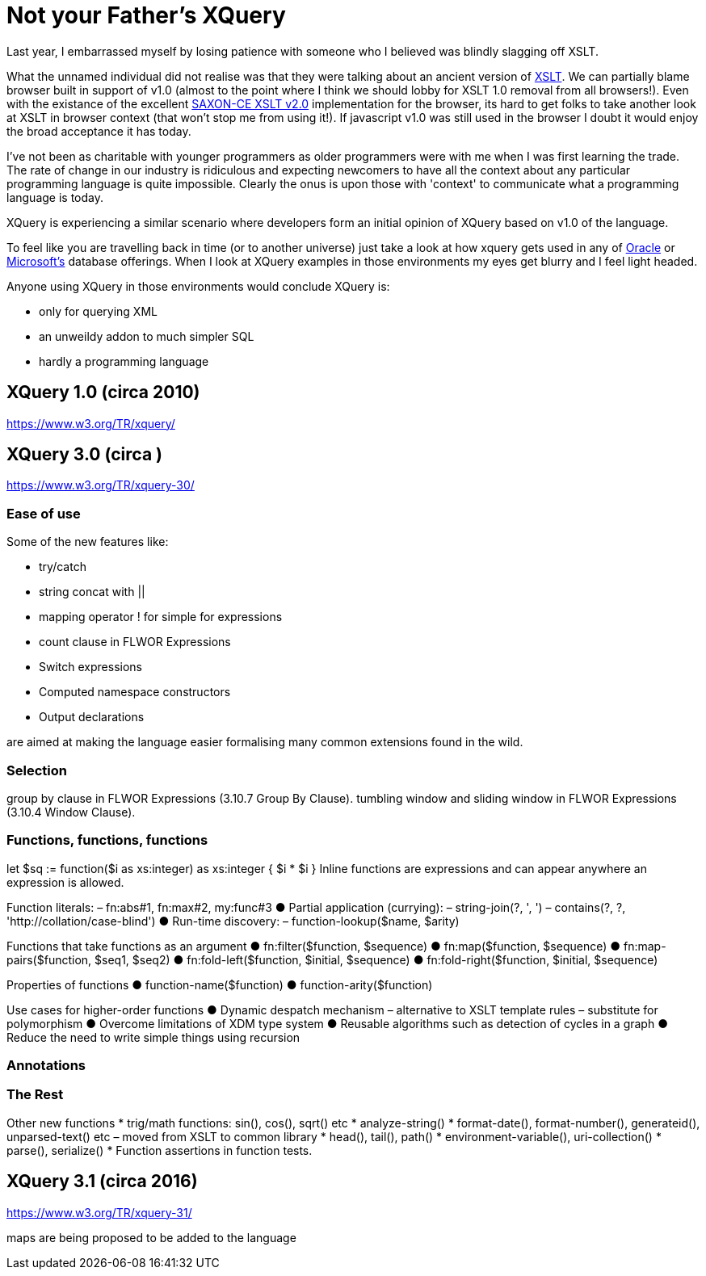 = Not your Father's XQuery

Last year, I embarrassed myself by losing patience with someone who I believed was blindly slagging off XSLT. 

What the unnamed individual did not realise was that they were talking about an ancient version of https://www.w3.org/TR/xslt[XSLT]. We can partially blame browser built in support of v1.0 (almost to the point where I think we should lobby for XSLT 1.0 removal from all browsers!). Even with the existance of the excellent http://www.saxonica.com/ce/index.xml[SAXON-CE XSLT v2.0] implementation for the browser, its hard to get folks to take another look at XSLT in browser context (that won't stop me from using it!). If javascript v1.0 was still used in the browser I doubt it would enjoy the broad acceptance it has today.

I've not been as charitable with younger programmers as older programmers were with me when I was first learning the trade. The rate of change in our industry is ridiculous and expecting newcomers to have all the context about any particular programming language is quite impossible. Clearly the onus is upon those with 'context' to communicate what a programming language is today.

XQuery is experiencing a similar scenario where developers form an initial opinion of XQuery based on v1.0 of the language. 

To feel like you are travelling back in time (or to another universe) just take a look at how xquery gets used in any of http://www.oracle.com/technetwork/database-features/xmldb/index-087544.html[Oracle] or http://beyondrelational.com/modules/2/blogs/28/posts/10279/xquery-labs-a-collection-of-xquery-sample-scripts.aspx[Microsoft's] database offerings. When I look at XQuery examples in those environments my eyes get blurry and I feel light headed.

Anyone using XQuery in those environments would conclude XQuery is:

* only for querying XML
* an unweildy addon to much simpler SQL
* hardly a programming language


== XQuery 1.0 (circa 2010)

https://www.w3.org/TR/xquery/


== XQuery 3.0 (circa )

https://www.w3.org/TR/xquery-30/

=== Ease of use

Some of the new features like:

* try/catch 
* string concat with ||
* mapping operator ! for simple for expressions
* count clause in FLWOR Expressions
* Switch expressions
* Computed namespace constructors
* Output declarations

are aimed at making the language easier formalising many common extensions found in the wild.

=== Selection

group by clause in FLWOR Expressions (3.10.7 Group By Clause).
tumbling window and sliding window in FLWOR Expressions (3.10.4 Window Clause).

=== Functions, functions, functions

let $sq :=
 function($i as xs:integer) as xs:integer {
 $i * $i
 }
Inline functions are expressions and can
appear anywhere an expression is allowed.

Function literals:
– fn:abs#1, fn:max#2, my:func#3
● Partial application (currying):
– string-join(?, ', ')
– contains(?, ?, 'http://collation/case-blind')
● Run-time discovery:
– function-lookup($name, $arity)

Functions that take functions
as an argument
● fn:filter($function, $sequence)
● fn:map($function, $sequence)
● fn:map-pairs($function, $seq1, $seq2)
● fn:fold-left($function, $initial, $sequence)
● fn:fold-right($function, $initial, $sequence)

Properties of functions
● function-name($function)
● function-arity($function)

Use cases for higher-order
functions
● Dynamic despatch mechanism
– alternative to XSLT template rules
– substitute for polymorphism
● Overcome limitations of XDM type system
● Reusable algorithms such as detection of
cycles in a graph
● Reduce the need to write simple things
using recursion


=== Annotations

=== The Rest

Other new functions
* trig/math functions: sin(), cos(), sqrt() etc
* analyze-string()
* format-date(), format-number(), generateid(),
unparsed-text() etc
– moved from XSLT to common library
* head(), tail(), path()
* environment-variable(), uri-collection()
* parse(), serialize()
* Function assertions in function tests.




== XQuery 3.1 (circa 2016)

https://www.w3.org/TR/xquery-31/

maps are being proposed to be added to the language

